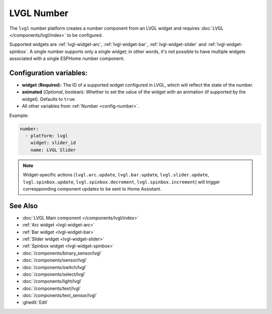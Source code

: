 LVGL Number
===========

.. seo::
    :description: Instructions for setting up an LVGL widget number component.
    :image: ../images/lvgl_c_num.png

The ``lvgl`` number platform creates a number component from an LVGL widget
and requires :doc:`LVGL </components/lvgl/index>` to be configured.

Supported widgets are :ref:`lvgl-widget-arc`, :ref:`lvgl-widget-bar`, :ref:`lvgl-widget-slider` and :ref:`lvgl-widget-spinbox`. A single number supports only a single widget; in other words, it's not possible to have multiple widgets associated with a single ESPHome number component.

Configuration variables:
------------------------

- **widget** (**Required**): The ID of a supported widget configured in LVGL, which will reflect the state of the number.
- **animated** (*Optional*, boolean): Whether to set the value of the widget with an animation (if supported by the widget). Defaults to ``true``.
- All other variables from :ref:`Number <config-number>`.

Example:

.. code-block:: yaml

    number:
      - platform: lvgl
        widget: slider_id
        name: LVGL Slider

.. note::

    Widget-specific actions (``lvgl.arc.update``, ``lvgl.bar.update``, ``lvgl.slider.update``, ``lvgl.spinbox.update``, ``lvgl.spinbox.decrement``, ``lvgl.spinbox.increment``) will trigger correspponding component updates to be sent to Home Assistant.

See Also
--------
- :doc:`LVGL Main component </components/lvgl/index>`
- :ref:`Arc widget <lvgl-widget-arc>`
- :ref:`Bar widget <lvgl-widget-bar>`
- :ref:`Slider widget <lvgl-widget-slider>`
- :ref:`Spinbox widget <lvgl-widget-spinbox>`
- :doc:`/components/binary_sensor/lvgl`
- :doc:`/components/sensor/lvgl`
- :doc:`/components/switch/lvgl`
- :doc:`/components/select/lvgl`
- :doc:`/components/light/lvgl`
- :doc:`/components/text/lvgl`
- :doc:`/components/text_sensor/lvgl`
- :ghedit:`Edit`
